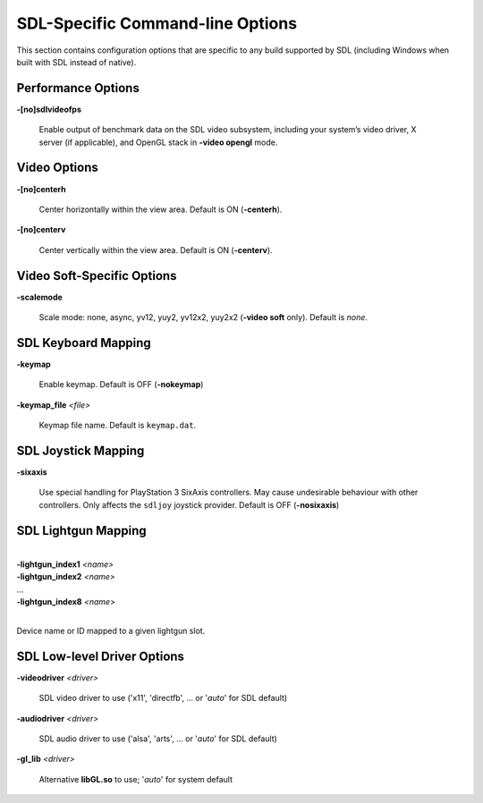 SDL-Specific Command-line Options
================================

This section contains configuration options that are specific to any build
supported by SDL (including Windows when built with SDL instead of native).



Performance Options
-------------------

.. _mame-scommandline-sdlvideofps:

**-[no]sdlvideofps**

    Enable output of benchmark data on the SDL video subsystem, including your
    system’s video driver, X server (if applicable), and OpenGL stack in
    **-video opengl** mode.


Video Options
-------------

.. _mame-scommandline-centerh:

**-[no]centerh**

    Center horizontally within the view area. Default is ON (**-centerh**).

.. _mame-scommandline-centerv:

**-[no]centerv**

    Center vertically within the view area. Default is ON (**-centerv**).


Video Soft-Specific Options
---------------------------

.. _mame-scommandline-scalemode:

**-scalemode**

    Scale mode: none, async, yv12, yuy2, yv12x2, yuy2x2 (**-video soft** only).
    Default is *none*.


SDL Keyboard Mapping
--------------------

.. _mame-scommandline-keymap:

**-keymap**

    Enable keymap.  Default is OFF (**-nokeymap**)

.. _mame-scommandline-keymapfile:

**-keymap_file** *<file>*

    Keymap file name.  Default is ``keymap.dat``.


SDL Joystick Mapping
--------------------

.. _mame-scommandline-sixaxis:

**-sixaxis**

    Use special handling for PlayStation 3 SixAxis controllers.  May cause
    undesirable behaviour with other controllers.  Only affects the ``sdljoy``
    joystick provider.  Default is OFF (**-nosixaxis**)


SDL Lightgun Mapping
--------------------

.. _mame-scommandline-lightgunindex:

|
| **-lightgun_index1** *<name>*
| **-lightgun_index2** *<name>*
| ...
| **-lightgun_index8** *<name>*
|

Device name or ID mapped to a given lightgun slot.


SDL Low-level Driver Options
----------------------------

.. _mame-scommandline-videodriver:

**-videodriver** *<driver>*

    SDL video driver to use ('x11', 'directfb', ... or '*auto*' for SDL default)

.. _mame-scommandline-audiodriver:

**-audiodriver** *<driver>*

    SDL audio driver to use ('alsa', 'arts', ... or '*auto*' for SDL default)

.. _mame-scommandline-gllib:

**-gl_lib** *<driver>*

    Alternative **libGL.so** to use; '*auto*' for system default
